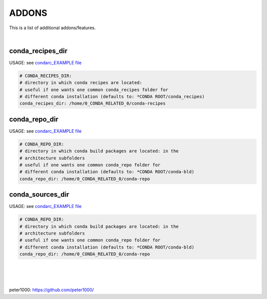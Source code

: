 ======
ADDONS 
======

This is a list of additional addons/features.

|

conda_recipes_dir
=================

USAGE: see `condarc_EXAMPLE file <condarc_EXAMPLE>`_

.. code-block:: bash

    # CONDA_RECIPES_DIR:
    # directory in which conda recipes are located:
    # useful if one wants one common conda_recipes folder for 
    # different conda installation (defaults to: *CONDA ROOT/conda_recipes)
    conda_recipes_dir: /home/0_CONDA_RELATED_0/conda-recipes


conda_repo_dir
=================

USAGE: see `condarc_EXAMPLE file <condarc_EXAMPLE>`_

.. code-block:: bash

    # CONDA_REPO_DIR:
    # directory in which conda build packages are located: in the 
    # architecture subfolders
    # useful if one wants one common conda_repo folder for 
    # different conda installation (defaults to: *CONDA ROOT/conda-bld)
    conda_repo_dir: /home/0_CONDA_RELATED_0/conda-repo


conda_sources_dir
=================

USAGE: see `condarc_EXAMPLE file <condarc_EXAMPLE>`_

.. code-block:: bash

    # CONDA_REPO_DIR:
    # directory in which conda build packages are located: in the 
    # architecture subfolders
    # useful if one wants one common conda_repo folder for 
    # different conda installation (defaults to: *CONDA ROOT/conda-bld)
    conda_repo_dir: /home/0_CONDA_RELATED_0/conda-repo
|
|
|


peter1000: https://github.com/peter1000/
